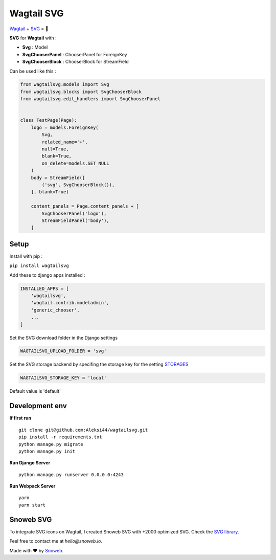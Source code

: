 ***********
Wagtail SVG
***********

.. image:: https://img.shields.io/pypi/v/wagtailsvg
    :target: https://pypi.org/project/wagtailsvg/

.. image:: https://img.shields.io/pypi/pyversions/wagtailsvg
    :target: https://pypi.org/project/wagtailsvg/

`Wagtail <https://github.com/wagtail/wagtail>`_ + `SVG <https://developer.mozilla.org/docs/Web/SVG>`_ = 🚀

**SVG** for **Wagtail** with :

- **Svg** : Model
- **SvgChooserPanel** : ChooserPanel for ForeignKey
- **SvgChooserBlock** : ChooserBlock for StreamField

Can be used like this :

.. code-block:: python

    from wagtailsvg.models import Svg
    from wagtailsvg.blocks import SvgChooserBlock
    from wagtailsvg.edit_handlers import SvgChooserPanel


    class TestPage(Page):
        logo = models.ForeignKey(
            Svg,
            related_name='+',
            null=True,
            blank=True,
            on_delete=models.SET_NULL
        )
        body = StreamField([
            ('svg', SvgChooserBlock()),
        ], blank=True)

        content_panels = Page.content_panels + [
            SvgChooserPanel('logo'),
            StreamFieldPanel('body'),
        ]


Setup
#####

Install with pip :

``pip install wagtailsvg``

Add these to django apps installed :

.. code-block:: python

    INSTALLED_APPS = [
        'wagtailsvg',
        'wagtail.contrib.modeladmin',
        'generic_chooser',
        ...
    ]

Set the SVG download folder in the Django settings

.. code-block:: python

    WAGTAILSVG_UPLOAD_FOLDER = 'svg'


Set the SVG storage backend by specifing the storage key for the setting `STORAGES <https://docs.djangoproject.com/en/4.2/ref/settings/#storages>`_

.. code-block:: python

    WAGTAILSVG_STORAGE_KEY = 'local'

Default value is 'default'

Development env
###############

**If first run**

::

    git clone git@github.com:Aleksi44/wagtailsvg.git
    pip install -r requirements.txt
    python manage.py migrate
    python manage.py init


**Run Django Server**

::

    python manage.py runserver 0.0.0.0:4243


**Run Webpack Server**

::

    yarn
    yarn start


Snoweb SVG
##########

To integrate SVG icons on Wagtail, I created Snoweb SVG with +2000 optimized SVG.
Check the `SVG library <https://github.com/Aleksi44/snoweb-svg>`_.

Feel free to contact me at `hello@snoweb.io`.

Made with ❤ by `Snoweb <https://www.snoweb.io/fr/>`_.
